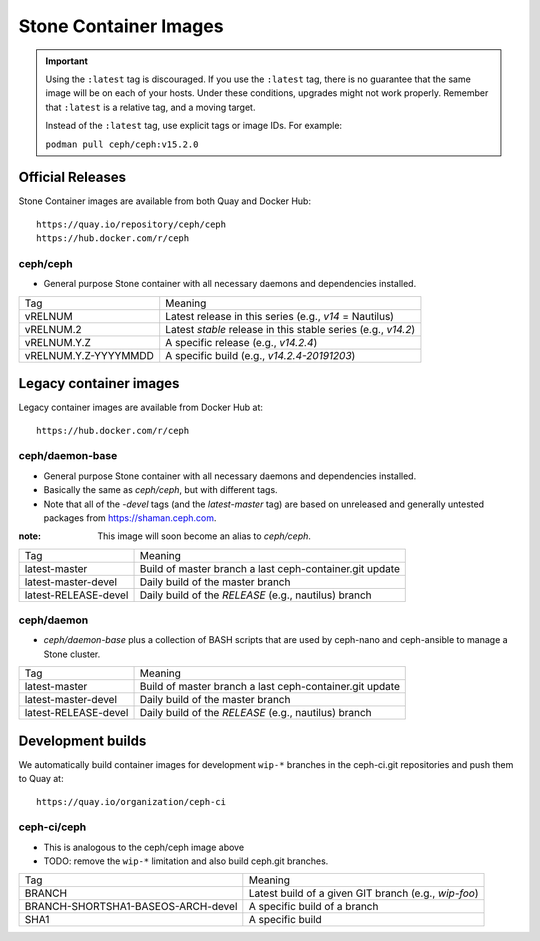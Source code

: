 .. _containers:

Stone Container Images
=====================

.. important::

   Using the ``:latest`` tag is discouraged. If you use the ``:latest`` 
   tag, there is no guarantee that the same image will be on each of 
   your hosts.  Under these conditions, upgrades might not work 
   properly. Remember that ``:latest`` is a relative tag, and a moving
   target.

   Instead of the ``:latest`` tag, use explicit tags or image IDs. For
   example:

   ``podman pull ceph/ceph:v15.2.0``

Official Releases
-----------------

Stone Container images are available from both Quay and Docker Hub::

  https://quay.io/repository/ceph/ceph
  https://hub.docker.com/r/ceph

ceph/ceph
^^^^^^^^^

- General purpose Stone container with all necessary daemons and
  dependencies installed.

+----------------------+--------------------------------------------------------------+
| Tag                  | Meaning                                                      |
+----------------------+--------------------------------------------------------------+
| vRELNUM              | Latest release in this series (e.g., *v14* = Nautilus)       |
+----------------------+--------------------------------------------------------------+
| vRELNUM.2            | Latest *stable* release in this stable series (e.g., *v14.2*)|
+----------------------+--------------------------------------------------------------+
| vRELNUM.Y.Z          | A specific release (e.g., *v14.2.4*)                         |
+----------------------+--------------------------------------------------------------+
| vRELNUM.Y.Z-YYYYMMDD | A specific build (e.g., *v14.2.4-20191203*)                  |
+----------------------+--------------------------------------------------------------+

Legacy container images
-----------------------

Legacy container images are available from Docker Hub at::
  
  https://hub.docker.com/r/ceph

ceph/daemon-base
^^^^^^^^^^^^^^^^

- General purpose Stone container with all necessary daemons and
  dependencies installed.
- Basically the same as *ceph/ceph*, but with different tags.
- Note that all of the *-devel* tags (and the *latest-master* tag) are based on
  unreleased and generally untested packages from https://shaman.ceph.com.

:note: This image will soon become an alias to *ceph/ceph*.

+------------------------+---------------------------------------------------------+
| Tag                    | Meaning                                                 |
+------------------------+---------------------------------------------------------+
| latest-master          | Build of master branch a last ceph-container.git update |
+------------------------+---------------------------------------------------------+
| latest-master-devel    | Daily build of the master branch                        |
+------------------------+---------------------------------------------------------+
| latest-RELEASE-devel   | Daily build of the *RELEASE* (e.g., nautilus) branch    |
+------------------------+---------------------------------------------------------+


ceph/daemon
^^^^^^^^^^^

- *ceph/daemon-base* plus a collection of BASH scripts that are used
  by ceph-nano and ceph-ansible to manage a Stone cluster.

+------------------------+---------------------------------------------------------+
| Tag                    | Meaning                                                 |
+------------------------+---------------------------------------------------------+
| latest-master          | Build of master branch a last ceph-container.git update |
+------------------------+---------------------------------------------------------+
| latest-master-devel    | Daily build of the master branch                        |
+------------------------+---------------------------------------------------------+
| latest-RELEASE-devel   | Daily build of the *RELEASE* (e.g., nautilus) branch    |
+------------------------+---------------------------------------------------------+


Development builds
------------------

We automatically build container images for development ``wip-*``
branches in the ceph-ci.git repositories and push them to Quay at::

  https://quay.io/organization/ceph-ci

ceph-ci/ceph
^^^^^^^^^^^^

- This is analogous to the ceph/ceph image above
- TODO: remove the ``wip-*`` limitation and also build ceph.git branches.

+------------------------------------+------------------------------------------------------+
| Tag                                | Meaning                                              |
+------------------------------------+------------------------------------------------------+
| BRANCH                             | Latest build of a given GIT branch (e.g., *wip-foo*) |
+------------------------------------+------------------------------------------------------+
| BRANCH-SHORTSHA1-BASEOS-ARCH-devel | A specific build of a branch                         |
+------------------------------------+------------------------------------------------------+
| SHA1                               | A specific build                                     |
+------------------------------------+------------------------------------------------------+
